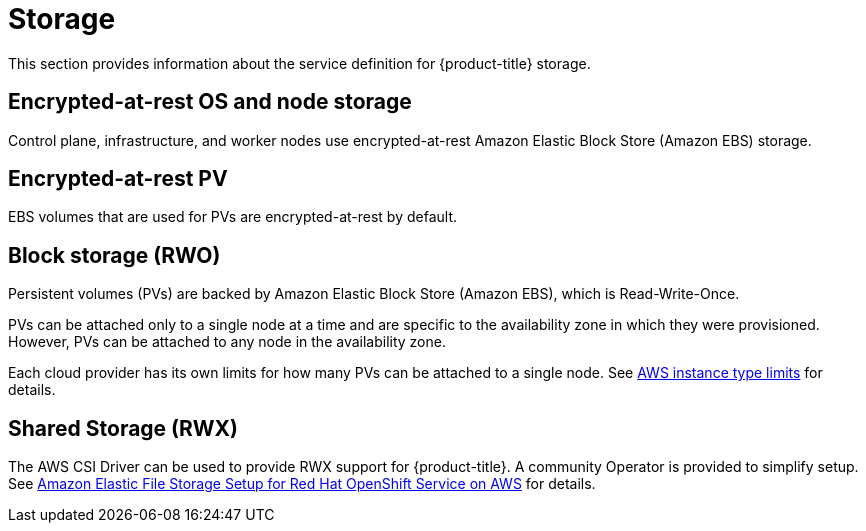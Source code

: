 
// Module included in the following assemblies:
//
// * rosa_architecture/rosa_policy_service_definition/rosa-service-definition.adoc
// * rosa_architecture/rosa_policy_service_definition/rosa-hcp-service-definition.adoc

ifeval::["{context}" == "rosa-hcp-service-definition"]
:rosa-with-hcp:
endif::[]

[id="rosa-sdpolicy-storage_{context}"]
= Storage

This section provides information about the service definition for
ifdef::openshift-rosa-hcp[]
{hcp-title-first}
endif::openshift-rosa-hcp[]
ifndef::openshift-rosa-hcp[]
{product-title}
endif::openshift-rosa-hcp[]
storage.

[id="rosa-sdpolicy-encrytpted-at-rest-storage_{context}"]
== Encrypted-at-rest OS and node storage

ifdef::openshift-rosa-hcp[]
Worker
endif::openshift-rosa-hcp[]
ifndef::openshift-rosa-hcp[]
Control plane, infrastructure, and worker
endif::openshift-rosa-hcp[]
nodes use encrypted-at-rest Amazon Elastic Block Store (Amazon EBS) storage.

[id="rosa-sdpolicy-encrytpted-at-rest-pv_{context}"]
== Encrypted-at-rest PV

EBS volumes that are used for PVs are encrypted-at-rest by default.

[id="rosa-sdpolicy-block-storage_{context}"]
== Block storage (RWO)

Persistent volumes (PVs) are backed by Amazon Elastic Block Store (Amazon EBS), which is Read-Write-Once.

PVs can be attached only to a single node at a time and are specific to the availability zone in which they were provisioned. However, PVs can be attached to any node in the availability zone.

Each cloud provider has its own limits for how many PVs can be attached to a single node. See link:https://docs.aws.amazon.com/AWSEC2/latest/UserGuide/volume_limits.html#instance-type-volume-limits[AWS instance type limits] for details.

== Shared Storage (RWX)

The AWS CSI Driver can be used to provide RWX support for
ifdef::openshift-rosa-hcp[]
{hcp-title-first}.
endif::openshift-rosa-hcp[]
ifndef::openshift-rosa-hcp[]
{product-title}.
endif::openshift-rosa-hcp[]
A community Operator is provided to simplify setup. See link:https://access.redhat.com/articles/5025181[Amazon Elastic File Storage Setup for Red Hat OpenShift Service on AWS] for details.

ifeval::["{context}" == "rosa-hcp-service-definition"]
:!rosa-with-hcp:
endif::[]